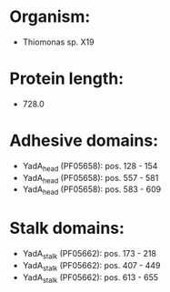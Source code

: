 * Organism:
- Thiomonas sp. X19
* Protein length:
- 728.0
* Adhesive domains:
- YadA_head (PF05658): pos. 128 - 154
- YadA_head (PF05658): pos. 557 - 581
- YadA_head (PF05658): pos. 583 - 609
* Stalk domains:
- YadA_stalk (PF05662): pos. 173 - 218
- YadA_stalk (PF05662): pos. 407 - 449
- YadA_stalk (PF05662): pos. 613 - 655

